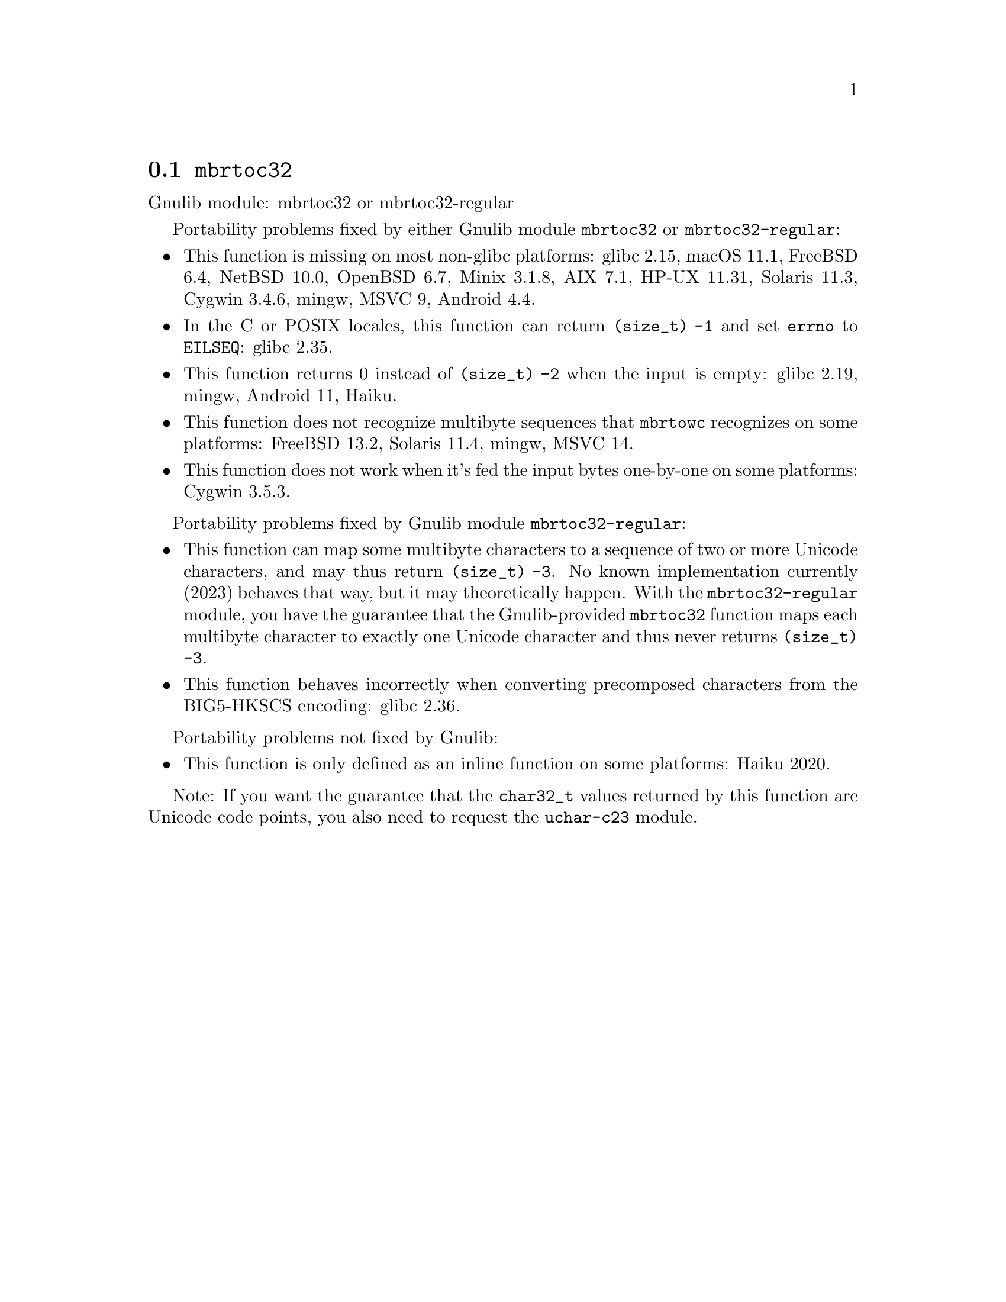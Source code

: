 @node mbrtoc32
@section @code{mbrtoc32}
@findex mbrtoc32

Gnulib module: mbrtoc32 or mbrtoc32-regular

Portability problems fixed by either Gnulib module @code{mbrtoc32} or @code{mbrtoc32-regular}:
@itemize
@item
This function is missing on most non-glibc platforms:
glibc 2.15, macOS 11.1, FreeBSD 6.4, NetBSD 10.0, OpenBSD 6.7, Minix 3.1.8, AIX 7.1, HP-UX 11.31, Solaris 11.3, Cygwin 3.4.6, mingw, MSVC 9, Android 4.4.
@item
In the C or POSIX locales, this function can return @code{(size_t) -1}
and set @code{errno} to @code{EILSEQ}:
@c https://sourceware.org/bugzilla/show_bug.cgi?id=19932
@c https://sourceware.org/bugzilla/show_bug.cgi?id=29511
glibc 2.35.
@item
This function returns 0 instead of @code{(size_t) -2} when the input
is empty:
@c https://sourceware.org/bugzilla/show_bug.cgi?id=16950
glibc 2.19,
mingw,
@c https://issuetracker.google.com/issues/289419880
Android 11,
@c https://dev.haiku-os.org/ticket/18350
Haiku.
@item
This function does not recognize multibyte sequences that @code{mbrtowc}
recognizes on some platforms:
@c https://bugs.freebsd.org/bugzilla/show_bug.cgi?id=272293
FreeBSD 13.2,
Solaris 11.4, mingw, MSVC 14.
@c For MSVC this is because it assumes that the input is always UTF-8 encoded.
@c See https://learn.microsoft.com/en-us/cpp/c-runtime-library/reference/mbrtoc16-mbrtoc323
@item
This function does not work when it's fed the input bytes one-by-one
on some platforms:
@c https://cygwin.com/pipermail/cygwin/2024-May/255989.html
@c https://cygwin.com/pipermail/cygwin/2024-May/255990.html
Cygwin 3.5.3.
@end itemize

Portability problems fixed by Gnulib module @code{mbrtoc32-regular}:
@itemize
@item
This function can map some multibyte characters to a sequence of two or more
Unicode characters, and may thus return @code{(size_t) -3}.
No known implementation currently (2023) behaves that way, but it may
theoretically happen.
With the @code{mbrtoc32-regular} module, you have the guarantee that the
Gnulib-provided @code{mbrtoc32} function maps each multibyte character to
exactly one Unicode character and thus never returns @code{(size_t) -3}.
@item
This function behaves incorrectly when converting precomposed characters
from the BIG5-HKSCS encoding:
@c https://sourceware.org/bugzilla/show_bug.cgi?id=30611
glibc 2.36.
@end itemize

Portability problems not fixed by Gnulib:
@itemize
@item
This function is only defined as an inline function on some platforms:
Haiku 2020.
@end itemize

Note: If you want the guarantee that the @code{char32_t} values returned
by this function are Unicode code points, you also need to request the
@code{uchar-c23} module.
